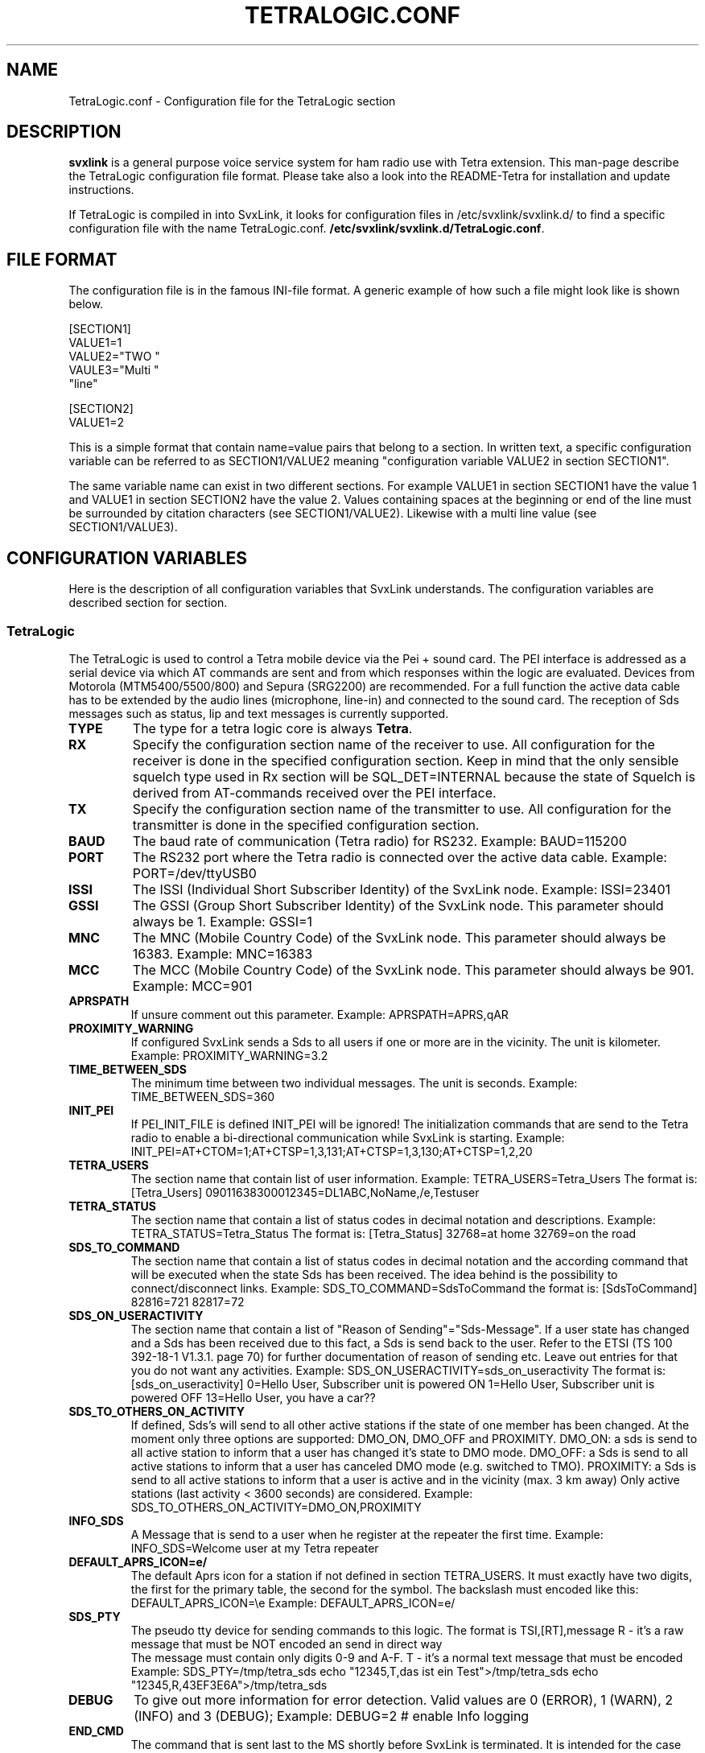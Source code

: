 .TH TETRALOGIC.CONF 5 "NOVEMBER 2022" Linux "File Formats"
.
.SH NAME
.
TetraLogic.conf \- Configuration file for the TetraLogic section
.
.SH DESCRIPTION
.
.B svxlink
is a general purpose voice service system for ham radio use with Tetra extension.
This man-page describe the TetraLogic configuration file format. Please take also
a look into the README-Tetra for installation and update instructions.
.P
If TetraLogic is compiled in into SvxLink, it looks for configuration files in 
/etc/svxlink/svxlink.d/
to find a specific configuration file with the name TetraLogic.conf.
.BR /etc/svxlink/svxlink.d/TetraLogic.conf .
.
.SH FILE FORMAT
.
The configuration file is in the famous INI-file format. A generic example of how such a
file might look like is shown below.

  [SECTION1]
  VALUE1=1
  VALUE2="TWO "
  VAULE3="Multi "
         "line"
  
  [SECTION2]
  VALUE1=2

This is a simple format that contain name=value pairs that belong to a section. In written
text, a specific configuration variable can be referred to as SECTION1/VALUE2 meaning
"configuration variable VALUE2 in section SECTION1".
.P
The same variable name can exist in two different sections. For example VALUE1 in section
SECTION1 have the value 1 and VALUE1 in section SECTION2 have the value 2. Values
containing spaces at the beginning or end of the line must be surrounded by citation
characters (see SECTION1/VALUE2). Likewise with a multi line value (see SECTION1/VALUE3).
.
.SH CONFIGURATION VARIABLES
.
Here is the description of all configuration variables that SvxLink understands. The
configuration variables are described section for section.
.
.SS TetraLogic
.
The TetraLogic is used to control a Tetra mobile device via the Pei + sound 
card. The PEI interface is addressed as a serial device via which AT commands 
are sent and from which responses within the logic are evaluated.
Devices from Motorola (MTM5400/5500/800) and Sepura (SRG2200) are 
recommended. For a full function the active data cable has to be extended by 
the audio lines (microphone, line-in) and connected to the sound card.
The reception of Sds messages such as status, lip and text messages is 
currently supported.
.TP
.B TYPE
The type for a tetra logic core is always
.BR Tetra .
.TP
.B RX
Specify the configuration section name of the receiver to use. All 
configuration for the receiver is done in the specified configuration section.
Keep in mind that the only sensible squelch type used in Rx section 
will be SQL_DET=INTERNAL because the state of Squelch is derived from 
AT-commands received over the PEI interface.
.TP
.B TX
Specify the configuration section name of the transmitter to use. All
configuration for the transmitter is done in the specified configuration
section.
.TP
.B BAUD
The baud rate of communication (Tetra radio) for RS232. Example:
BAUD=115200
.TP
.B PORT
The RS232 port where the Tetra radio is connected over the active 
data cable.
Example:
PORT=/dev/ttyUSB0
.TP
.B ISSI
The ISSI (Individual Short Subscriber Identity) of the SvxLink node. 
Example:
ISSI=23401
.TP
.B GSSI
The GSSI (Group Short Subscriber Identity) of the SvxLink node. This 
parameter should always be 1. Example:
GSSI=1
.TP
.B MNC
The MNC (Mobile Country Code) of the SvxLink node. This parameter should 
always be 16383. Example:
MNC=16383
.TP
.B MCC
The MCC (Mobile Country Code) of the SvxLink node. This parameter should 
always be 901. Example:
MCC=901
.TP
.B APRSPATH
If unsure comment out this parameter. Example:
APRSPATH=APRS,qAR
.TP
.B PROXIMITY_WARNING
If configured SvxLink sends a Sds to all users if one or more are in the 
vicinity. The unit is kilometer.
Example:
PROXIMITY_WARNING=3.2
.TP
.B TIME_BETWEEN_SDS
The minimum time between two individual messages. The unit is seconds.
Example:
TIME_BETWEEN_SDS=360
.TP
.B INIT_PEI
If PEI_INIT_FILE is defined INIT_PEI will be ignored!
The initialization commands that are send to the Tetra radio to enable a
bi-directional communication while SvxLink is starting. Example:
INIT_PEI=AT+CTOM=1;AT+CTSP=1,3,131;AT+CTSP=1,3,130;AT+CTSP=1,2,20
.TP
.B TETRA_USERS
The section name that contain list of user information. Example:
TETRA_USERS=Tetra_Users
The format is:
[Tetra_Users]
09011638300012345=DL1ABC,NoName,/e,Testuser
.TP
.B TETRA_STATUS
The section name that contain a list of status codes in decimal notation and 
descriptions. Example:
TETRA_STATUS=Tetra_Status
The format is:
[Tetra_Status]
32768=at home
32769=on the road
.TP
.B SDS_TO_COMMAND
The section name that contain a list of status codes in decimal notation and the
according command that will be executed when the state Sds has been received. 
The idea behind is the possibility to connect/disconnect links.
Example:
SDS_TO_COMMAND=SdsToCommand
the format is:
[SdsToCommand]
82816=721
82817=72
.TP
.B SDS_ON_USERACTIVITY
The section name that contain a list of "Reason of Sending"="Sds-Message". If 
a user state has changed and a Sds has been received due to this fact, a Sds 
is send back to the user. Refer to the ETSI (TS 100 392-18-1 V1.3.1. page 70) 
for further documentation of reason of sending etc. Leave out entries for that
you do not want any activities. 
Example:
SDS_ON_USERACTIVITY=sds_on_useractivity
The format is:
[sds_on_useractivity]
0=Hello User, Subscriber unit is powered ON
1=Hello User, Subscriber unit is powered OFF
13=Hello User, you have a car??
.TP
.B SDS_TO_OTHERS_ON_ACTIVITY
If defined, Sds's will send to all other active stations if the state of one 
member has been changed. At the moment only three options are supported: 
DMO_ON, DMO_OFF and PROXIMITY.
DMO_ON: a sds is send to all active station to inform that a user has changed
it's state 
to DMO mode.
DMO_OFF: a Sds is send to all active stations to inform that a user has 
canceled DMO mode (e.g. switched to TMO).
PROXIMITY: a Sds is send to all active stations to inform that a user is active
and in the vicinity (max. 3 km away)
Only active stations (last activity < 3600 seconds) are considered.
Example:
SDS_TO_OTHERS_ON_ACTIVITY=DMO_ON,PROXIMITY
.TP
.B INFO_SDS
A Message that is send to a user when he register at the repeater the first 
time.
Example:
INFO_SDS=Welcome user at my Tetra repeater
.TP
.B DEFAULT_APRS_ICON=e/
The default Aprs icon for a station if not defined in section TETRA_USERS. It 
must exactly have two digits, the first for the primary table, the second for 
the symbol. The backslash must encoded like this: DEFAULT_APRS_ICON=\\e
Example:
DEFAULT_APRS_ICON=e/
.TP
.B SDS_PTY
The pseudo tty device for sending commands to this logic. 
The format is TSI,[RT],message
R - it's a raw message that must be NOT encoded an send in direct way
    The message must contain only digits 0-9 and A-F.
T - it's a normal text message that must be encoded
Example:
SDS_PTY=/tmp/tetra_sds
echo "12345,T,das ist ein Test">/tmp/tetra_sds
echo "12345,R,43EF3E6A">/tmp/tetra_sds
.TP
.B DEBUG
To give out more information for error detection. Valid values are 0 (ERROR), 
1 (WARN), 2 (INFO) and 3 (DEBUG);
Example:
DEBUG=2  # enable Info logging
.TP
.B END_CMD
The command that is sent last to the MS shortly before SvxLink is terminated. 
It is intended for the case that the MS is in TX and SvxLink is stopped 
manually. In this case the MS would remain in TX mode, which must be 
prevented. However, it is not guaranteed that the execution will work if 
SvxLink crashes due to a segmentation fault.
Example:
END_CMD=ATH
.TP
.B SHARE_USERDATA
If enabled the node sends and receives user specific information to/from the 
SvxReflector, e.g. Location information, ISSI, name, APRS icons, last activity 
and so on. This parameter is enabled by default.
.TP
.B PEI_INIT_FILE
If set SvxLink reads the AT commands to initialize the Tetra radio from a
json-file. An example file is included in the sources.
This file corresponds with the TETRA_MODE that defines the initial line in
the json file that contain the needed AT commands to initialize the radio.
.TP
.B TETRA_MODE
If PEI_INIT_FILE is set this parameter defines in which mode the Tetra radio
will be initialized. Valid values are:
TMO - initializes the device in TMO mode
DMO-MS - initializes the device in normal DMO mode
DMO-RPT - initializes the device in repeater mode
GATEWAY - initializes the device in gateway mode
.TP
.B DAPNET_SERVER
The hosname of the DAPNet master, should always be:
DAPNET_SERVER=dapnet.afu.rwth-aachen.de
.TP
.B DAPNET_PORT
The tcp port to connect to the DAPNet master, should always be 
DAPNET_PORT=43434
.TP
.B DAPNET_CALLSIGN
The call sign which is used for the connection to the master server. 
This DAPNET_CALLSIGN can differ from the one that was configured in the Logic 
section as CALLSIGN, as a different one may have to be used for the DAPNET 
login (e.g. DL1HRC -> dl1hrc1). 
.TP
.B DAPNET_KEY
The key to access the DAPNet service, you have to register there to
get one.
.TP
.B DAPNET_RIC2ISSI
The section where the RIC is assigned to one or more Tetra ISSIs, e.g.:
DAPNET_RIC2ISSI=Ric2Issi
[Ric2Issi]
1234=2620221
124343=2620031,23433
.TP
.B DAPNET_RUBRIC_REGISTRATION
The section where the the rubrics can be assigned to a RIC, e.g.
DAPNET_RUBRIC_REGISTRATION=RicRegistration
[RicRegistration]
1234=1028,1051
234342=1001,3232
.TP
.B DAPNET_USERNAME
The username (usually the call sign) used for login on www.hampager.de.
it is required to send messages via the website's API.
.TP
.B DAPNET_PASSWORD
The password for the hampager website (API).
.TP
.B DAPNET_WEBHOST
The webserver that provide the API (usually hampager.de)
.TP
.B DAPNET_WEBPORT
The Tcp port to connect the DAPNET_WEBHOST (usually 8080)
.TP
.B DAPNET_WEBPATH
The path where the Api for CallResource is available, 
usually /calls
More information can be found here:
https://github.com/DecentralizedAmateurPagingNetwork/Core/wiki/
.TP
.B DAPNET_TXGROUP
The sender group via which the message is to be sent e.g. de-all
.TP
.B PEI_PTY
If defined a pseudo tty is created. It receives AT commands sent by
a command line or a program and forward it to the PEI device directly.
The idea is to have a debug mode to check the response without stopping
SvxLink.
.
.SH AUTHOR
.
Tobias Blomberg (SM0SVX) <sm0svx at svxlink dot org>
Adi Bier (DL1HRC) <dl1hrc at gmx dot de>
.
.SH REPORTING BUGS
.
Bugs should be reported using the issue tracker at
https://github.com/dl1hrc/svxlink.

Questions about SvxLink should not be asked using the issue tracker. Instead
use the group set up for this purpose at groups.io:
https://groups.io/g/svxlink
.
.SH "SEE ALSO"
.
.BR svxlink (1),
.BR remotetrx (1),
.BR siglevdetcal (1),
.BR devcal (1)
